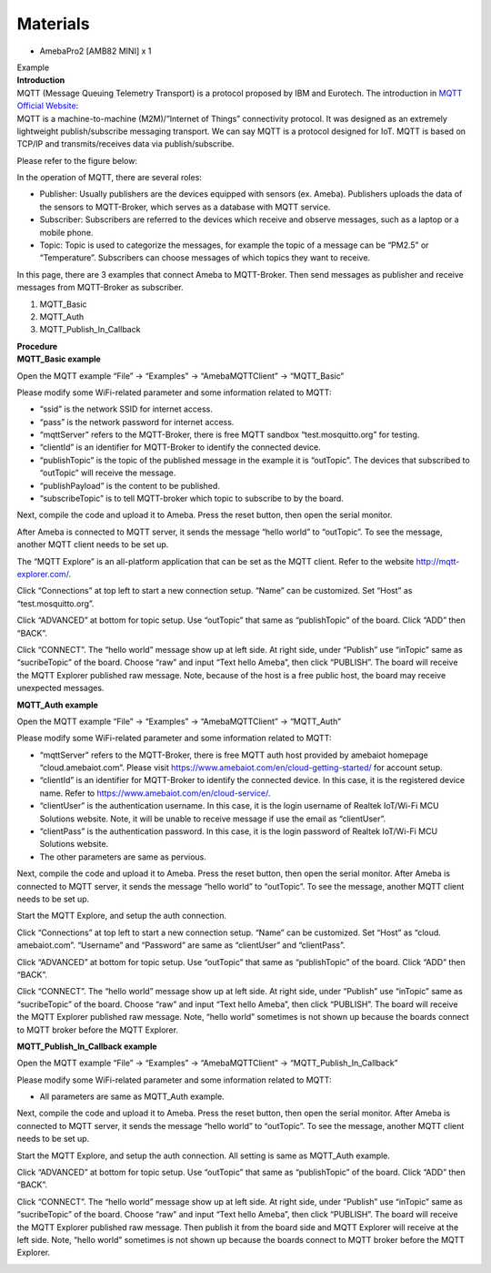 Materials
=========

-  AmebaPro2 [AMB82 MINI] x 1

| Example
| **Introduction**

| MQTT (Message Queuing Telemetry Transport) is a protocol proposed by
  IBM and Eurotech. The introduction in `MQTT Official
  Website <http://mqtt.org/>`__:
| MQTT is a machine-to-machine (M2M)/”Internet of Things” connectivity
  protocol. It was designed as an extremely lightweight
  publish/subscribe messaging transport. We can say MQTT is a protocol
  designed for IoT. MQTT is based on TCP/IP and transmits/receives data
  via publish/subscribe.

Please refer to the figure below:

|9-1|

In the operation of MQTT, there are several roles:

-  Publisher: Usually publishers are the devices equipped with sensors
   (ex. Ameba). Publishers uploads the data of the sensors to
   MQTT-Broker, which serves as a database with MQTT service.

-  Subscriber: Subscribers are referred to the devices which receive and
   observe messages, such as a laptop or a mobile phone.

-  Topic: Topic is used to categorize the messages, for example the
   topic of a message can be “PM2.5” or “Temperature”. Subscribers can
   choose messages of which topics they want to receive.

In this page, there are 3 examples that connect Ameba to MQTT-Broker.
Then send messages as publisher and receive messages from MQTT-Broker as
subscriber.

1. MQTT_Basic

2. MQTT_Auth

3. MQTT_Publish_In_Callback

| **Procedure**
| **MQTT_Basic example**

Open the MQTT example “File” -> “Examples” -> “AmebaMQTTClient” ->
“MQTT_Basic”

Please modify some WiFi-related parameter and some information related
to MQTT:

|A screen shot of a computer code Description automatically generated
with low confidence|

-  “ssid” is the network SSID for internet access.

-  “pass” is the network password for internet access.

-  “mqttServer” refers to the MQTT-Broker, there is free MQTT sandbox
   “test.mosquitto.org” for testing.

-  “clientId” is an identifier for MQTT-Broker to identify the connected
   device.

-  “publishTopic” is the topic of the published message in the example
   it is “outTopic”. The devices that subscribed to “outTopic” will
   receive the message.

-  “publishPayload” is the content to be published.

-  “subscribeTopic” is to tell MQTT-broker which topic to subscribe to
   by the board.

Next, compile the code and upload it to Ameba. Press the reset button,
then open the serial monitor.

|image1|

After Ameba is connected to MQTT server, it sends the message “hello
world” to “outTopic”. To see the message, another MQTT client needs to
be set up.

The “MQTT Explore” is an all-platform application that can be set as the
MQTT client. Refer to the website http://mqtt-explorer.com/.

Click “Connections” at top left to start a new connection setup. “Name”
can be customized. Set “Host” as “test.mosquitto.org”.

|A screenshot of a computer Description automatically generated|

Click “ADVANCED” at bottom for topic setup. Use “outTopic” that same as
“publishTopic” of the board. Click “ADD” then “BACK”.

|image2|

Click “CONNECT”. The “hello world” message show up at left side. At
right side, under “Publish” use “inTopic” same as “sucribeTopic” of the
board. Choose “raw” and input “Text hello Ameba”, then click “PUBLISH”.
The board will receive the MQTT Explorer published raw message. Note,
because of the host is a free public host, the board may receive
unexpected messages.

|image3|

|image4|

**MQTT_Auth example**

Open the MQTT example “File” -> “Examples” -> “AmebaMQTTClient” ->
“MQTT_Auth”

Please modify some WiFi-related parameter and some information related
to MQTT:

|A screen shot of a computer program Description automatically generated
with low confidence|

-  “mqttServer” refers to the MQTT-Broker, there is free MQTT auth host
   provided by amebaiot homepage “cloud.amebaiot.com”. Please visit
   https://www.amebaiot.com/en/cloud-getting-started/ for account setup.

-  “clientId” is an identifier for MQTT-Broker to identify the connected
   device. In this case, it is the registered device name. Refer to
   https://www.amebaiot.com/en/cloud-service/.

-  “clientUser” is the authentication username. In this case, it is the
   login username of Realtek IoT/Wi-Fi MCU Solutions website. Note, it
   will be unable to receive message if use the email as “clientUser”.

-  “clientPass” is the authentication password. In this case, it is the
   login password of Realtek IoT/Wi-Fi MCU Solutions website.

-  The other parameters are same as pervious.

Next, compile the code and upload it to Ameba. Press the reset button,
then open the serial monitor. After Ameba is connected to MQTT server,
it sends the message “hello world” to “outTopic”. To see the message,
another MQTT client needs to be set up.

Start the MQTT Explore, and setup the auth connection.

Click “Connections” at top left to start a new connection setup. “Name”
can be customized. Set “Host” as “cloud. amebaiot.com”. “Username” and
“Password” are same as “clientUser” and “clientPass”.

|image5|

Click “ADVANCED” at bottom for topic setup. Use “outTopic” that same as
“publishTopic” of the board. Click “ADD” then “BACK”.

Click “CONNECT”. The “hello world” message show up at left side. At
right side, under “Publish” use “inTopic” same as “sucribeTopic” of the
board. Choose “raw” and input “Text hello Ameba”, then click “PUBLISH”.
The board will receive the MQTT Explorer published raw message. Note,
“hello world” sometimes is not shown up because the boards connect to
MQTT broker before the MQTT Explorer.

|image6|

|image7|

**MQTT_Publish_In_Callback example**

Open the MQTT example “File” -> “Examples” -> “AmebaMQTTClient” ->
“MQTT_Publish_In_Callback”

Please modify some WiFi-related parameter and some information related
to MQTT:

-  All parameters are same as MQTT_Auth example.

Next, compile the code and upload it to Ameba. Press the reset button,
then open the serial monitor. After Ameba is connected to MQTT server,
it sends the message “hello world” to “outTopic”. To see the message,
another MQTT client needs to be set up.

Start the MQTT Explore, and setup the auth connection. All setting is
same as MQTT_Auth example.

Click “ADVANCED” at bottom for topic setup. Use “outTopic” that same as
“publishTopic” of the board. Click “ADD” then “BACK”.

Click “CONNECT”. The “hello world” message show up at left side. At
right side, under “Publish” use “inTopic” same as “sucribeTopic” of the
board. Choose “raw” and input “Text hello Ameba”, then click “PUBLISH”.
The board will receive the MQTT Explorer published raw message. Then
publish it from the board side and MQTT Explorer will receive at the
left side. Note, “hello world” sometimes is not shown up because the
boards connect to MQTT broker before the MQTT Explorer.

|image8|

|image9|

.. |9-1| image:: ../../_static/Example_Guides/MQTT_-_Set_up_Client/MQTT_-_Set_up_Client_images/image01.png
   :width: 6.26806in
   :height: 4.11389in
.. |A screen shot of a computer code Description automatically generated with low confidence| image:: ../../_static/Example_Guides/MQTT_-_Set_up_Client/MQTT_-_Set_up_Client_images/image02.png
   :width: 5.1875in
   :height: 1.89583in
.. |image1| image:: ../../_static/Example_Guides/MQTT_-_Set_up_Client/MQTT_-_Set_up_Client_images/image03.png
   :width: 6.26042in
   :height: 4.14583in
.. |A screenshot of a computer Description automatically generated| image:: ../../_static/Example_Guides/MQTT_-_Set_up_Client/MQTT_-_Set_up_Client_images/image04.png
   :width: 6.25in
   :height: 4.07919in
.. |image2| image:: ../../_static/Example_Guides/MQTT_-_Set_up_Client/MQTT_-_Set_up_Client_images/image05.png
   :width: 6.26806in
   :height: 4.12222in
.. |image3| image:: ../../_static/Example_Guides/MQTT_-_Set_up_Client/MQTT_-_Set_up_Client_images/image06.png
   :width: 6.26806in
   :height: 4.10556in
.. |image4| image:: ../../_static/Example_Guides/MQTT_-_Set_up_Client/MQTT_-_Set_up_Client_images/image07.png
   :width: 4.67708in
   :height: 1.47917in
.. |A screen shot of a computer program Description automatically generated with low confidence| image:: ../../_static/Example_Guides/MQTT_-_Set_up_Client/MQTT_-_Set_up_Client_images/image08.png
   :width: 5.45833in
   :height: 2.26042in
.. |image5| image:: ../../_static/Example_Guides/MQTT_-_Set_up_Client/MQTT_-_Set_up_Client_images/image09.png
   :width: 6.26806in
   :height: 4.09514in
.. |image6| image:: ../../_static/Example_Guides/MQTT_-_Set_up_Client/MQTT_-_Set_up_Client_images/image10.png
   :width: 6.26806in
   :height: 4.19306in
.. |image7| image:: ../../_static/Example_Guides/MQTT_-_Set_up_Client/MQTT_-_Set_up_Client_images/image11.png
   :width: 5.60417in
   :height: 1.61458in
.. |image8| image:: ../../_static/Example_Guides/MQTT_-_Set_up_Client/MQTT_-_Set_up_Client_images/image12.png
   :width: 6.26806in
   :height: 4.08889in
.. |image9| image:: ../../_static/Example_Guides/MQTT_-_Set_up_Client/MQTT_-_Set_up_Client_images/image13.png
   :width: 5.70833in
   :height: 1.57292in

